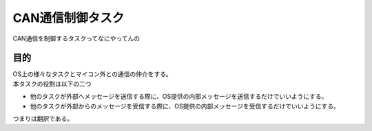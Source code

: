 .. index:: CAN通信制御タスク
    single: タスク; CAN通信制御タスク

.. _CAN通信制御タスク:

CAN通信制御タスク
====================
| CAN通信を制御するタスクってなにやってんの

目的
-----------
| OS上の様々なタスクとマイコン外との通信の仲介をする。
| 本タスクの役割は以下の二つ

* 他のタスクが外部へメッセージを送信する際に、OS提供の内部メッセージを送信するだけでいいようにする。
* 他のタスクが外部からのメッセージを受信する際に、OS提供の内部メッセージを受信するだけでいいようにする。

| つまりは翻訳である。
